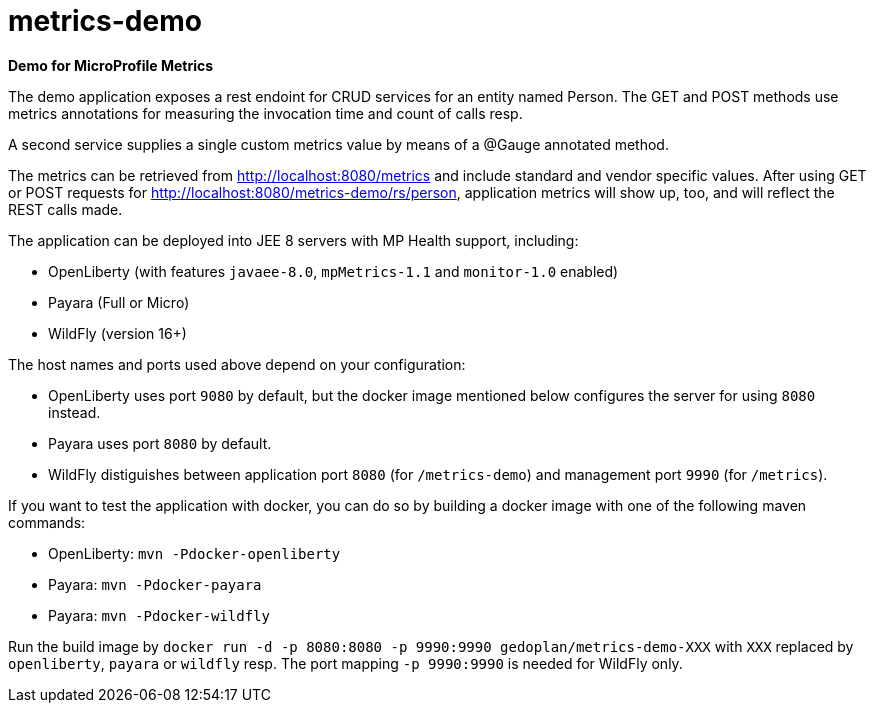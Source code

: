 = metrics-demo

*Demo for MicroProfile Metrics*

The demo application exposes a rest endoint for CRUD services for an entity named Person. The GET and POST methods use metrics annotations for measuring the invocation time and count of calls resp.

A second service supplies a single custom metrics value by means of a @Gauge annotated method.

The metrics can be retrieved from http://localhost:8080/metrics and include standard and vendor specific values. After using GET or POST requests for http://localhost:8080/metrics-demo/rs/person, application metrics will show up, too, and will reflect the REST calls made.

The application can be deployed into JEE 8 servers with MP Health support, including:

* OpenLiberty (with features `javaee-8.0`, `mpMetrics-1.1` and `monitor-1.0` enabled)
* Payara (Full or Micro)
* WildFly (version 16+)

The host names and ports used above depend on your configuration:

* OpenLiberty uses port `9080` by default, but the docker image mentioned below configures the server for using `8080` instead.
* Payara uses port `8080` by default.
* WildFly distiguishes between application port `8080` (for `/metrics-demo`) and management port `9990` (for `/metrics`).

If you want to test the application with docker, you can do so by building a docker image with one of the following maven commands:

* OpenLiberty: `mvn -Pdocker-openliberty`
* Payara: `mvn -Pdocker-payara`
* Payara: `mvn -Pdocker-wildfly`

Run the build image by `docker run -d -p 8080:8080 -p 9990:9990 gedoplan/metrics-demo-XXX` with `XXX` replaced by `openliberty`, `payara` or `wildfly` resp. The port mapping `-p 9990:9990` is needed for WildFly only.